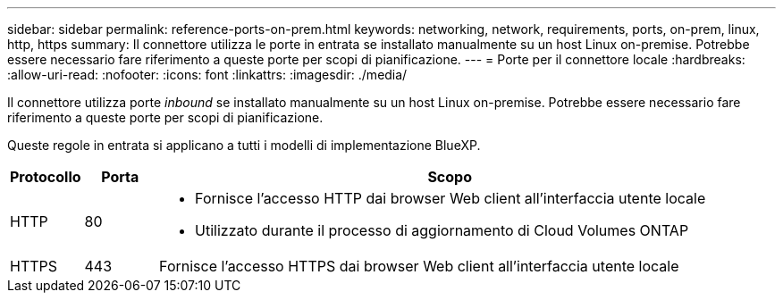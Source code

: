 ---
sidebar: sidebar 
permalink: reference-ports-on-prem.html 
keywords: networking, network, requirements, ports, on-prem, linux, http, https 
summary: Il connettore utilizza le porte in entrata se installato manualmente su un host Linux on-premise. Potrebbe essere necessario fare riferimento a queste porte per scopi di pianificazione. 
---
= Porte per il connettore locale
:hardbreaks:
:allow-uri-read: 
:nofooter: 
:icons: font
:linkattrs: 
:imagesdir: ./media/


[role="lead"]
Il connettore utilizza porte _inbound_ se installato manualmente su un host Linux on-premise. Potrebbe essere necessario fare riferimento a queste porte per scopi di pianificazione.

Queste regole in entrata si applicano a tutti i modelli di implementazione BlueXP.

[cols="10,10,80"]
|===
| Protocollo | Porta | Scopo 


| HTTP | 80  a| 
* Fornisce l'accesso HTTP dai browser Web client all'interfaccia utente locale
* Utilizzato durante il processo di aggiornamento di Cloud Volumes ONTAP




| HTTPS | 443 | Fornisce l'accesso HTTPS dai browser Web client all'interfaccia utente locale 
|===